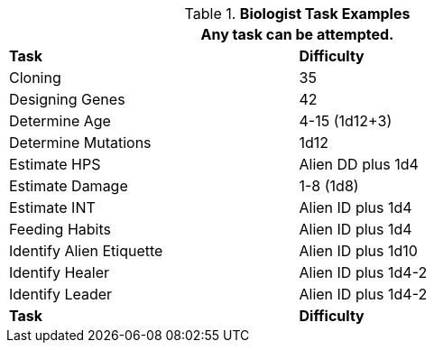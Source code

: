 .*Biologist Task Examples*
[width="75%",cols="<,^",frame="all", stripes="even"]
|===
2+<|Any task can be attempted.

s|Task
s|Difficulty	



|Cloning	
|35

|Designing Genes	
|42

|Determine Age	
|4-15 (1d12+3)

|Determine Mutations	
|1d12

|Estimate HPS	
|Alien DD plus 1d4

|Estimate Damage	
|1-8 (1d8)

|Estimate INT	
|Alien ID plus 1d4

|Feeding Habits	
|Alien ID plus 1d4

|Identify Alien Etiquette	
|Alien ID plus 1d10

|Identify Healer	
|Alien ID plus 1d4-2

|Identify Leader	
|Alien ID plus 1d4-2

s|Task
s|Difficulty	
|===